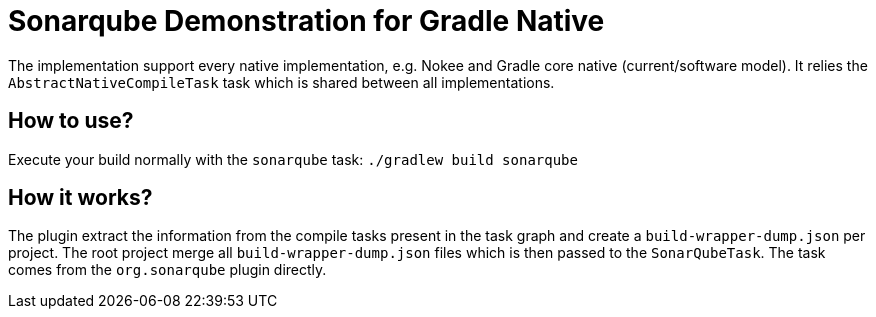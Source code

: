 = Sonarqube Demonstration for Gradle Native

The implementation support every native implementation, e.g. Nokee and Gradle core native (current/software model).
It relies the `AbstractNativeCompileTask` task which is shared between all implementations.

== How to use?

Execute your build normally with the `sonarqube` task: `./gradlew build sonarqube`

== How it works?

The plugin extract the information from the compile tasks present in the task graph and create a `build-wrapper-dump.json` per project.
The root project merge all `build-wrapper-dump.json` files which is then passed to the `SonarQubeTask`.
The task comes from the `org.sonarqube` plugin directly.